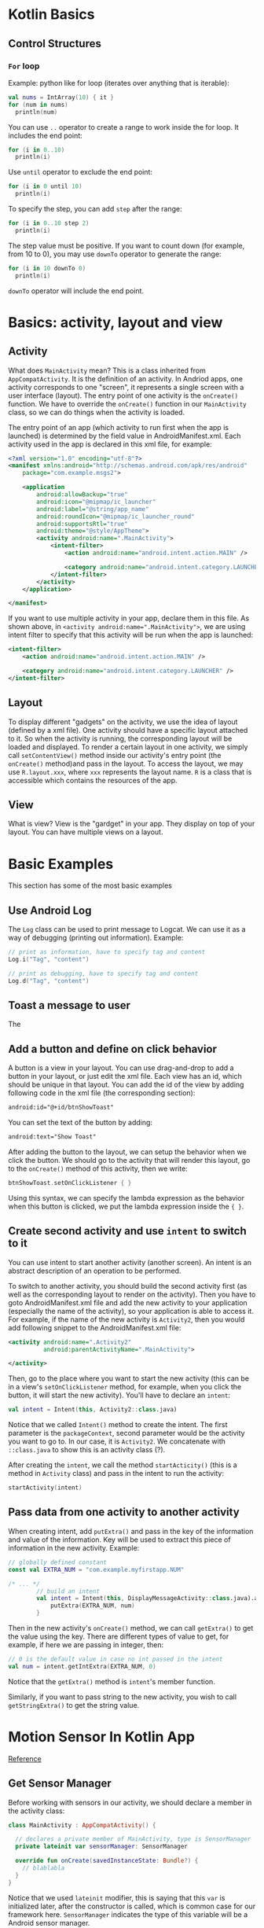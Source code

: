 #+STARTUP: indent
#+OPTIONS: H:6
#+LATEX_HEADER: \usepackage{fontspec}
#+LATEX_HEADER: \setmonofont{Droid Sans Mono}[SizeFeatures={Size=9}]
#+LATEX_HEADER: \usepackage[margin=1in] {geometry}
#+LATEX_HEADER: \usepackage{parskip}
#+LATEX_HEADER: \linespread {1}
#+LATEX_HEADER: \setcounter{tocdepth} {6}
#+LATEX_HEADER: \setcounter{secnumdepth} {6}
#+LATEX_CLASS: article
#+LATEX_CLASS_OPTIONS: [11pt]

* Kotlin Basics

** Control Structures

*** ~For~ loop
Example: python like for loop (iterates over anything that is iterable):
#+begin_src kotlin
val nums = IntArray(10) { it }
for (num in nums)
  println(num)
#+end_src
You can use ~..~ operator to create a range to work inside the for loop. It includes the end point:
#+begin_src kotlin
for (i in 0..10)
  println(i)
#+end_src
Use ~until~ operator to exclude the end point:
#+begin_src kotlin
for (i in 0 until 10)
  println(i)
#+end_src
To specify the step, you can add ~step~ after the range:
#+begin_src kotlin
for (i in 0..10 step 2)
  println(i)
#+end_src
The step value must be positive. If you want to count down (for example, from 10 to 0), you may use ~downTo~ operator to generate the range:
#+begin_src kotlin
for (i in 10 downTo 0)
  println(i)
#+end_src
~downTo~ operator will include the end point.


* Basics: activity, layout and view

** Activity
What does ~MainActivity~ mean? This is a class inherited from ~AppCompatActivity~. It is the definition of an activity. In Andriod apps, one activity corresponds to one "screen", it represents a single screen with a user interface (layout). The entry point of one activity is the ~onCreate()~ function. We have to override the ~onCreate()~ function in our ~MainActivity~ class, so we can do things when the activity is loaded.

The entry point of an app (which activity to run first when the app is launched) is determined by the field value in AndroidManifest.xml. Each activity used in the app is declared  in this xml file, for example:
#+begin_src xml
<?xml version="1.0" encoding="utf-8"?>
<manifest xmlns:android="http://schemas.android.com/apk/res/android"
    package="com.example.msgs2">

    <application
        android:allowBackup="true"
        android:icon="@mipmap/ic_launcher"
        android:label="@string/app_name"
        android:roundIcon="@mipmap/ic_launcher_round"
        android:supportsRtl="true"
        android:theme="@style/AppTheme">
        <activity android:name=".MainActivity">
            <intent-filter>
                <action android:name="android.intent.action.MAIN" />

                <category android:name="android.intent.category.LAUNCHER" />
            </intent-filter>
        </activity>
    </application>

</manifest>
#+end_src
If you want to use multiple activity in your app, declare them in this file. As shown above, in ~<activity android:name=".MainActivity">~, we are using intent filter to specify that this activity will be run when the app is launched:
#+begin_src xml
            <intent-filter>
                <action android:name="android.intent.action.MAIN" />

                <category android:name="android.intent.category.LAUNCHER" />
            </intent-filter>
#+end_src

** Layout
To display different "gadgets" on the activity, we use the idea of layout (defined by a xml file). One activity should have a specific layout attached to it. So when the activity is running, the corresponding layout will be loaded and displayed. To render a certain layout in one activity, we simply call ~setContentView()~ method inside our activity's entry point (the ~onCreate()~ method)and pass in the layout. To access the layout, we may use ~R.layout.xxx~, where ~xxx~ represents the layout name. ~R~ is a class that is accessible which contains the resources of the app.

** View

What is view? View is the "gardget" in your app. They display on top of your layout. You can have multiple views on a layout.

* Basic Examples
This section has some of the most basic examples
** Use Android Log
The ~Log~ class can be used to print message to Logcat. We can use it as a way of debugging (printing out information). Example:
#+begin_src kotlin
// print as information, have to specify tag and content
Log.i("Tag", "content")

// print as debugging, have to specify tag and content
Log.d("Tag", "content")
#+end_src
** Toast a message to user
The 
** Add a button and define on click behavior
A button is a view in your layout. You can use drag-and-drop to add a button in your layout, or just edit the xml file. Each view has an id, which should be unique in that layout. You can add the id of the view by adding following code in the xml file (the corresponding section):
#+begin_src xml
android:id="@+id/btnShowToast"
#+end_src
You can set the text of the button by adding:
#+begin_src xml
android:text="Show Toast"
#+end_src
After adding the button to the layout, we can setup the behavior when we click the button. We should go to the activity that will render this layout, go to the ~onCreate()~ method of this activity, then we write:
#+begin_src kotlin
btnShowToast.setOnClickListener { }
#+end_src
Using this syntax, we can specify the lambda expression as the behavior when this button is clicked, we put the lambda expression inside the ~{ }~.
** Create second activity and use ~intent~ to switch to it
You can use intent to start another activity (another screen). An intent is an abstract description of an operation to be performed.

To switch to another activity, you should build the second activity first (as well as the corresponding layout to render on the activity). Then you have to goto AndroidManifest.xml file and add the new activity to your application (especially the name of the activity), so your application is able to access it. For example, if the name of the new activity is ~Activity2~, then you would add following snippet to the AndroidManifest.xml file:
#+begin_src xml
        <activity android:name=".Activity2"
                  android:parentActivityName=".MainActivity">

        </activity>
#+end_src

Then, go to the place where you want to start the new activity (this can be in a view's ~setOnClickListener~ method, for example, when you click the button, it will start the new activity). You'll have to declare an ~intent~:
#+begin_src kotlin
val intent = Intent(this, Activity2::class.java)
#+end_src
Notice that we called ~Intent()~ method to create the intent. The first parameter is the ~packageContext~, second parameter would be the activity you want to go to. In our case, it is ~Activity2~. We concatenate with ~::class.java~ to show this is an activity class (?).

After creating the ~intent~, we call the method ~startActicity()~ (this is a method in ~Activity~ class) and pass in the intent to run the activity:
#+begin_src kotlin
startActivity(intent)
#+end_src
** Pass data from one activity to another activity
When creating intent, add ~putExtra()~ and pass in the key of the information and value of the information. Key will be used to extract this piece of information in the new activity. Example:
#+begin_src kotlin
// globally defined constant
const val EXTRA_NUM = "com.example.myfirstapp.NUM"

/* ... */
        // build an intent
        val intent = Intent(this, DisplayMessageActivity::class.java).apply {
            putExtra(EXTRA_NUM, num)
        }
#+end_src

Then in the new activity's ~onCreate()~ method, we can call ~getExtra()~ to get the value using the key. There are different types of value to get, for example, if here we are passing in integer, then:
#+begin_src kotlin
    // 0 is the default value in case no int passed in the intent
    val num = intent.getIntExtra(EXTRA_NUM, 0)
#+end_src
Notice that the ~getExtra()~ method is ~intent~'s member function.

Similarly, if you want to pass string to the new activity, you wish to call ~getStringExtra()~ to get the string value.



* Motion Sensor In Kotlin App
[[https://expertise.jetruby.com/how-to-implement-motion-sensor-in-a-kotlin-app-b70db1b5b8e5][Reference]]

** Get Sensor Manager
Before working with sensors in our activity, we should declare a member in the activity class:
#+begin_src kotlin
class MainActivity : AppCompatActivity() {

  // declares a private member of MainActivity, type is SensorManager
  private lateinit var sensorManager: SensorManager
  
  override fun onCreate(savedInstanceState: Bundle?) {
    // blablabla
  }
}
#+end_src
Notice that we used ~lateinit~ modifier, this is saying that this ~var~ is initialized later, after the constructor is called, which is common case for our framework here. ~SensorManager~ indicates the type of this variable will be a Android sensor manager.

Then, in our constructor function ~onCreate()~, we obtain an instance of ~SensorManager~ by calling the ~getSystemService()~ function:
#+begin_src kotlin
this.sensorManager = getSystemService(Context.SENSOR_SERVICE) as SensorManager
#+end_src
We use Kotlin's safe case operator ~as~ to cast system service to the desired type. The ~as~ operator tries to cast a service instance to a ~SensorManager~ type and returns it. If service is not an instance of ~SensorManager~ or ~getSystemService()~ returned null itself, the ~as~ operator will return null.

** Get Sensors
By calling the ~getDefaultSensor(type: Int)~ member function in ~SensorManager~ class, we can get instance of sensors and assign it to variable (instances) in our ~MainActivity~ class. For example, the following code gets accelerometer, it is established in ~onCreate()~ method.
#+begin_src kotlin
sensorManager.getDefaultSensor(Sensor.TYPE_ACCELEROMETER)?.let {
  this.accelerometer = it
}
#+end_src
The question mark after the method call is a null check. It checks the returned value of ~getDefaultSensor()~ to see if it is null or not (if the device does not have the requested sensor, the returned value would be null). Then, we use the ~let~ function (standard Kotlin library function) to execute code inside the block {}, which will assign ~this.accelerometer~ with ~it~. ~it~ is the object that calls the ~let~ function. When an object is calling ~let~ function, ~let~ function will turn the object into a parameter of the lambda, referenced by ~it~. Notice that if the returned value is null, ~let()~ function won't be called.

** Setup Sensor Event Listener

When a sensor's monitoring data changed (for example, the acceleration changed, which is monitored by accelerometer), sensor event will be triggerred. If we want to collect data from the sensor, we have to implement so called ~SensorEventListener~ to listen to the occurence of such sensor event. Then we can extrac sensor data from the sensor event.

The ~SensorEventListener~ interface defined two methods:
#+begin_src kotlin
onAccuracyChanged(sensor: Sensor?, accuracy: Int)
onSensorChanged(event: SensorEvent?)
#+end_src
If you want to listen sensor event in your activity, you have to add the ~SensorEventListener~ interface to your class:
#+begin_src kotlin
class MainActivity : AppCompatActivity(), SensorEventListener {

}
#+end_src
In this way, your ~MainActivity~ class should comply the interface defined by ~SensorEventListener~, i.e. you have to provide the implementation of the two methods mentioned above.

*** ~onAccuracyChanged()~
When a sensor's accuracy changes, the system invokes this method, and passes in two parameters (so you can use in this method):
- ~sensor: Sensor?~: reference to the sensor object, which has changed
- ~accuracy: Int~: the new accuracy of the sensor. It is one of four status constants:
  - ~SENSOR_STATUS_ACCURACY_LOW~
  - ~SENSOR_STATUS_ACCURACY_MEDIUM~
  - ~SENSOR_STATUS_ACCURACY_HIGH~
  - ~SENSOR_STATUS_ACCURACY_UNRELIABLE~

If you don't need any accuracy indicators of the sensor, we can leave the implementation of this method empty.

*** ~onSensorChanged()~
When a sensor reports a new value (or even the same value in new time), the system invokes this method and passes in the corresponding sensor event,
~event: SensorEvent?~. This ~SensorEvent~ object contains information about the new sensor data, which includes:
- the raw data that the sensor recorded
- data accuracy
- the sensor that generated the data
- the timestamp that the data was generated
In our implementation of ~onSensorChanged()~ method, we first determine the type of the sensor that emits this event, then we make the corresponding calculations.

For example, we are going to use ~when~ statement to check the sensor type:
#+begin_src kotlin
when (event?.sensor?.type) {
  //..
}
#+end_src
The ~when~ statement in Kotlin is like the ~switch~ statement in C++. Inside the parenthese, we use safe call to access the type of the sensor (if the ~event~ null? if not, if ~sensor~ in ~event~ null? if not, what would be type of this ~event.sensor~?).

Then, we do different things based on the type of sensor that triggerred the event. For example, if the type is accelerometer:
#+begin_src kotlin
when (event?.sensor?.type) {

}
#+end_src


* PH
